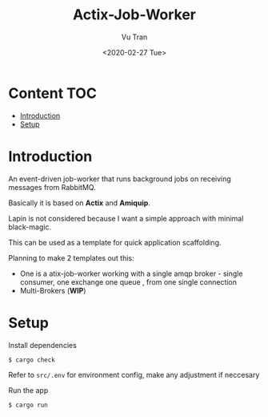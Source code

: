 #+OPTIONS: ^:nil
#+TITLE: Actix-Job-Worker
#+DATE: <2020-02-27 Tue>
#+AUTHOR: Vu Tran
#+EMAIL: me@vutr.io`

* Content                                                               :TOC:
- [[#introduction][Introduction]]
- [[#setup][Setup]]

* Introduction
An event-driven job-worker that runs background jobs on receiving messages from RabbitMQ.

Basically it is based on *Actix* and *Amiquip*.

Lapin is not considered because I want a simple approach with minimal black-magic.

This can be used as a template for quick application scaffolding.

Planning to make 2 templates out this:
- One is a atix-job-worker working with a single amqp broker - single consumer, one exchange one queue , from one single
  connection
- Multi-Brokers (*WIP*)

* Setup

Install dependencies
#+begin_src shell
$ cargo check
#+end_src

Refer to ~src/.env~ for environment config, make any adjustment if neccesary

Run the app
#+begin_src shell
$ cargo run
#+end_src

